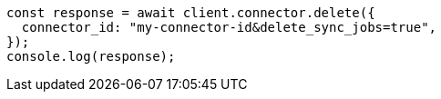 // This file is autogenerated, DO NOT EDIT
// Use `node scripts/generate-docs-examples.js` to generate the docs examples

[source, js]
----
const response = await client.connector.delete({
  connector_id: "my-connector-id&delete_sync_jobs=true",
});
console.log(response);
----
